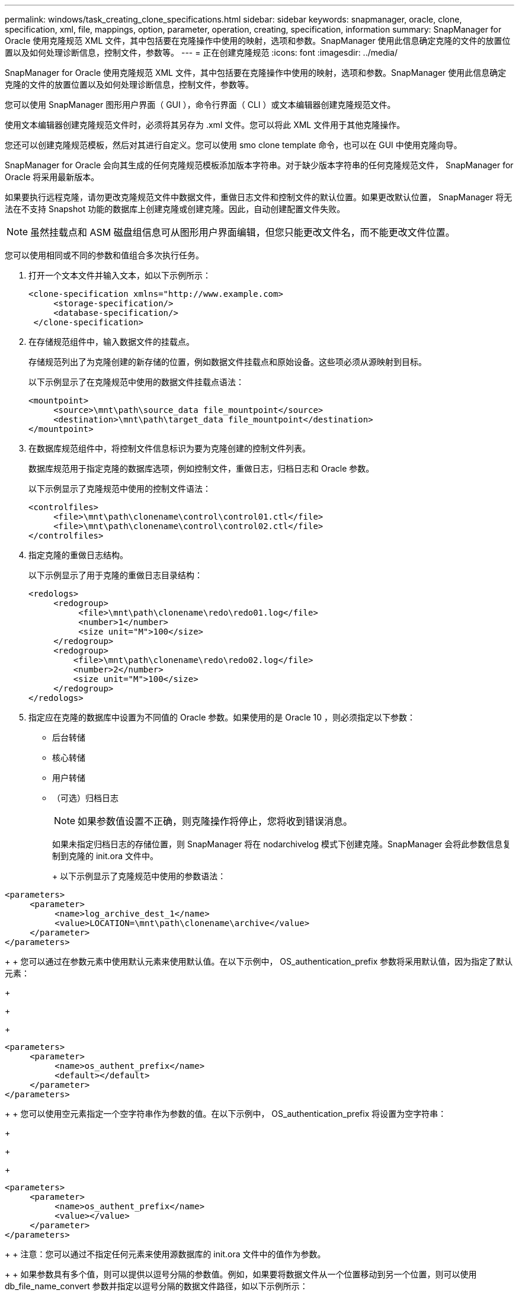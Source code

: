 ---
permalink: windows/task_creating_clone_specifications.html 
sidebar: sidebar 
keywords: snapmanager, oracle, clone, specification, xml, file, mappings, option, parameter, operation, creating, specification, information 
summary: SnapManager for Oracle 使用克隆规范 XML 文件，其中包括要在克隆操作中使用的映射，选项和参数。SnapManager 使用此信息确定克隆的文件的放置位置以及如何处理诊断信息，控制文件，参数等。 
---
= 正在创建克隆规范
:icons: font
:imagesdir: ../media/


[role="lead"]
SnapManager for Oracle 使用克隆规范 XML 文件，其中包括要在克隆操作中使用的映射，选项和参数。SnapManager 使用此信息确定克隆的文件的放置位置以及如何处理诊断信息，控制文件，参数等。

您可以使用 SnapManager 图形用户界面（ GUI ），命令行界面（ CLI ）或文本编辑器创建克隆规范文件。

使用文本编辑器创建克隆规范文件时，必须将其另存为 .xml 文件。您可以将此 XML 文件用于其他克隆操作。

您还可以创建克隆规范模板，然后对其进行自定义。您可以使用 smo clone template 命令，也可以在 GUI 中使用克隆向导。

SnapManager for Oracle 会向其生成的任何克隆规范模板添加版本字符串。对于缺少版本字符串的任何克隆规范文件， SnapManager for Oracle 将采用最新版本。

如果要执行远程克隆，请勿更改克隆规范文件中数据文件，重做日志文件和控制文件的默认位置。如果更改默认位置， SnapManager 将无法在不支持 Snapshot 功能的数据库上创建克隆或创建克隆。因此，自动创建配置文件失败。


NOTE: 虽然挂载点和 ASM 磁盘组信息可从图形用户界面编辑，但您只能更改文件名，而不能更改文件位置。

您可以使用相同或不同的参数和值组合多次执行任务。

. 打开一个文本文件并输入文本，如以下示例所示：
+
[listing]
----
<clone-specification xmlns="http://www.example.com>
     <storage-specification/>
     <database-specification/>
 </clone-specification>
----
. 在存储规范组件中，输入数据文件的挂载点。
+
存储规范列出了为克隆创建的新存储的位置，例如数据文件挂载点和原始设备。这些项必须从源映射到目标。

+
以下示例显示了在克隆规范中使用的数据文件挂载点语法：

+
[listing]
----
<mountpoint>
     <source>\mnt\path\source_data file_mountpoint</source>
     <destination>\mnt\path\target_data file_mountpoint</destination>
</mountpoint>
----
. 在数据库规范组件中，将控制文件信息标识为要为克隆创建的控制文件列表。
+
数据库规范用于指定克隆的数据库选项，例如控制文件，重做日志，归档日志和 Oracle 参数。

+
以下示例显示了克隆规范中使用的控制文件语法：

+
[listing]
----
<controlfiles>
     <file>\mnt\path\clonename\control\control01.ctl</file>
     <file>\mnt\path\clonename\control\control02.ctl</file>
</controlfiles>
----
. 指定克隆的重做日志结构。
+
以下示例显示了用于克隆的重做日志目录结构：

+
[listing]
----
<redologs>
     <redogroup>
          <file>\mnt\path\clonename\redo\redo01.log</file>
          <number>1</number>
          <size unit="M">100</size>
     </redogroup>
     <redogroup>
         <file>\mnt\path\clonename\redo\redo02.log</file>
         <number>2</number>
         <size unit="M">100</size>
     </redogroup>
</redologs>
----
. 指定应在克隆的数据库中设置为不同值的 Oracle 参数。如果使用的是 Oracle 10 ，则必须指定以下参数：
+
** 后台转储
** 核心转储
** 用户转储
** （可选）归档日志
+

NOTE: 如果参数值设置不正确，则克隆操作将停止，您将收到错误消息。



+
如果未指定归档日志的存储位置，则 SnapManager 将在 nodarchivelog 模式下创建克隆。SnapManager 会将此参数信息复制到克隆的 init.ora 文件中。

+
+ 以下示例显示了克隆规范中使用的参数语法：

+
+

+
[listing]
----
<parameters>
     <parameter>
          <name>log_archive_dest_1</name>
          <value>LOCATION=\mnt\path\clonename\archive</value>
     </parameter>
</parameters>
----
+
+ 您可以通过在参数元素中使用默认元素来使用默认值。在以下示例中， OS_authentication_prefix 参数将采用默认值，因为指定了默认元素：

+
+

+
[listing]
----
<parameters>
     <parameter>
          <name>os_authent_prefix</name>
          <default></default>
     </parameter>
</parameters>
----
+
+ 您可以使用空元素指定一个空字符串作为参数的值。在以下示例中， OS_authentication_prefix 将设置为空字符串：

+
+

+
[listing]
----
<parameters>
     <parameter>
          <name>os_authent_prefix</name>
          <value></value>
     </parameter>
</parameters>
----
+
+ 注意：您可以通过不指定任何元素来使用源数据库的 init.ora 文件中的值作为参数。

+
+ 如果参数具有多个值，则可以提供以逗号分隔的参数值。例如，如果要将数据文件从一个位置移动到另一个位置，则可以使用 db_file_name_convert 参数并指定以逗号分隔的数据文件路径，如以下示例所示：

+
+

+
[listing]
----
<parameters>
     <parameter>
          <name>db_file_name_convert</name>
          <value>>\mnt\path\clonename\data file1,\mnt\path\clonename\data file2</value>
     </parameter>
</parameters>
----
+
+ 如果要将日志文件从一个位置移动到另一个位置，则可以使用 log_file_name_convert 参数并指定以逗号分隔的日志文件路径，如以下示例所示：

+
+

+
[listing]
----
<parameters>
     <parameter>
          <name>log_file_name_convert</name>
          <value>>\mnt\path\clonename\archivle1,\mnt\path\clonename\archivle2</value>
     </parameter>
</parameters>
----
. 可选：指定要在克隆联机时对其执行的任意 SQL 语句。
+
您可以使用 SQL 语句执行诸如在克隆的数据库中重新创建临时文件等任务。

+

NOTE: 您必须确保 SQL 语句末尾不包含分号。

+
以下是在克隆操作中执行的示例 SQL 语句：

+
[listing]
----
<sql-statements>
   <sql-statement>
     ALTER TABLESPACE TEMP ADD
     TEMPFILE 'E:\path\clonename\temp_user01.dbf'
     SIZE 41943040 REUSE AUTOEXTEND ON NEXT 655360
     MAXSIZE 32767M
   </sql-statement>
</sql-statements>
----




== 克隆规范示例

以下示例显示了 Windows 环境的克隆规范结构，其中包括存储和数据库规范组件：

[listing]
----
<clone-specification xmlns="http://www.example.com>

<storage-specification>
    <storage-mapping>
        <mountpoint>
            <source>D:\oracle\<SOURCE SID>_sapdata</source>
            <destination>D:\oracle\<TARGET SID>_sapdata</destination>
        </mountpoint>
    </storage-mapping>
</storage-specification>

<database-specification>
    <controlfiles>
        <file>D:\oracle\<TARGET SID>\origlogA\cntrl\cntrl<TARGET SID>.dbf</file>
        <file>D:\oracle\<TARGET SID>\origlogB\cntrl\cntrl<TARGET SID>.dbf</file>
        <file>D:\oracle\<TARGET SID>\sapdata1\cntrl\cntrl<TARGET SID>.dbf</file>
     </controlfiles>

     <redologs>
        <redogroup>
            <file>D:\oracle\<TARGET SID>\origlogA\log_g11m1.dbf</file>
            <file>D:\oracle\<TARGET SID>\mirrlogA\log_g11m2.dbf</file>
            <number>1</number>
            <size unit="M">100</size>
        </redogroup>
        <redogroup>
            <file>D:\oracle\<TARGET SID>\origlogB\log_g12m1.dbf</file>
            <file>D:\oracle\<TARGET SID>\mirrlogB\log_g12m2.dbf</file>
            <number>2</number>
            <size unit="M">100</size>
        </redogroup>
        <redogroup>
            <file>D:\oracle\<TARGET SID>\origlogA\log_g13m1.dbf</file>
            <file>D:\oracle\<TARGET SID>\mirrlogA\log_g13m2.dbf</file>
            <number>3</number>
            <size unit="M">100</size>
        </redogroup>
        <redogroup>
            <file>D:\oracle\<TARGET SID>\origlogB\log_g14m1.dbf</file>
            <file>D:\oracle\<TARGET SID>\mirrlogB\log_g14m2.dbf</file>
            <number>4</number>
            <size unit="M">100</size>
       </redogroup>
    </redologs>

    <parameters>
        <parameter>
            <name>log_archive_dest</name>
            <value>LOCATION=>D:\oracle\<TARGET SID>\oraarch</value>
        </parameter>
        <parameter>
            <name>background_dump_dest</name>
            <value>D:\oracle\<TARGET SID>\saptrace\background</value>
        </parameter>
        <parameter>
            <name>core_dump_dest</name>
            <value>D:\oracle\<TARGET SID>\saptrace\background</value>
        </parameter>
        <parameter>
            <name>user_dump_dest</name>
            <value>D:\oracle\<TARGET SID>\saptrace\usertrace</value>
        </parameter>
    </parameters>
   </database-specification>
</clone-specification>
----
* 相关信息 *

xref:task_cloning_databases_and_using_custom_plugin_scripts.adoc[克隆数据库并使用自定义插件脚本]

xref:task_cloning_databases_from_backups.adoc[从备份克隆数据库]

xref:task_cloning_databases_in_the_current_state.adoc[在当前状态下克隆数据库]

xref:concept_considerations_for_cloning_a_database_to_an_alternate_host.adoc[将数据库克隆到备用主机的注意事项]
